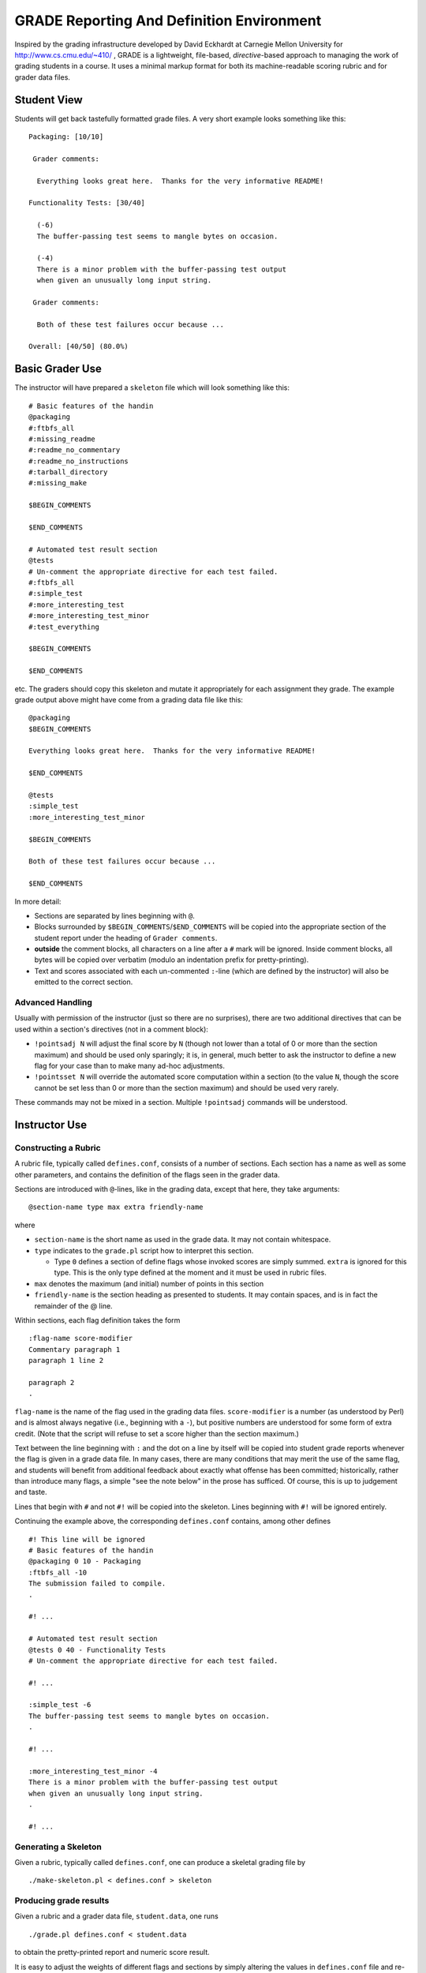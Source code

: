 ##########################################
GRADE Reporting And Definition Environment
##########################################

Inspired by the grading infrastructure developed by David Eckhardt at
Carnegie Mellon University for http://www.cs.cmu.edu/~410/ , GRADE is a
lightweight, file-based, *directive*-based approach to managing the work of
grading students in a course.  It uses a minimal markup format for both its
machine-readable scoring rubric and for grader data files.

Student View
############

Students will get back tastefully formatted grade files.  A very short
example looks something like this::

  Packaging: [10/10]

   Grader comments:

    Everything looks great here.  Thanks for the very informative README!

  Functionality Tests: [30/40]
  
    (-6)
    The buffer-passing test seems to mangle bytes on occasion.
    
    (-4)
    There is a minor problem with the buffer-passing test output
    when given an unusually long input string.
    
   Grader comments: 
    
    Both of these test failures occur because ...

  Overall: [40/50] (80.0%)

Basic Grader Use
################

The instructor will have prepared a ``skeleton`` file which will look
something like this::

  # Basic features of the handin 
  @packaging
  #:ftbfs_all
  #:missing_readme
  #:readme_no_commentary
  #:readme_no_instructions
  #:tarball_directory
  #:missing_make

  $BEGIN_COMMENTS

  $END_COMMENTS

  # Automated test result section
  @tests
  # Un-comment the appropriate directive for each test failed.
  #:ftbfs_all
  #:simple_test
  #:more_interesting_test
  #:more_interesting_test_minor
  #:test_everything

  $BEGIN_COMMENTS

  $END_COMMENTS

etc.  The graders should copy this skeleton and mutate it appropriately for
each assignment they grade.  The example grade output above might have come
from a grading data file like this::

  @packaging
  $BEGIN_COMMENTS

  Everything looks great here.  Thanks for the very informative README!

  $END_COMMENTS

  @tests
  :simple_test
  :more_interesting_test_minor

  $BEGIN_COMMENTS

  Both of these test failures occur because ...

  $END_COMMENTS

In more detail:

* Sections are separated by lines beginning with ``@``.

* Blocks surrounded by ``$BEGIN_COMMENTS``/``$END_COMMENTS`` will be copied
  into the appropriate section of the student report under the heading of
  ``Grader comments``.

* **outside** the comment blocks, all characters on a line after a ``#``
  mark will be ignored.  Inside comment blocks, all bytes will be copied
  over verbatim (modulo an indentation prefix for pretty-printing).

* Text and scores associated with each un-commented ``:``-line (which are
  defined by the instructor) will also be emitted to the correct section.

Advanced Handling
-----------------

Usually with permission of the instructor (just so there are no surprises),
there are two additional directives that can be used within a section's
directives (not in a comment block):

* ``!pointsadj N`` will adjust the final score by ``N`` (though not lower
  than a total of 0 or more than the section maximum) and should be used
  only sparingly; it is, in general, much better to ask the instructor to
  define a new flag for your case than to make many ad-hoc adjustments.

* ``!pointsset N`` will override the automated score computation within a
  section (to the value ``N``, though the score cannot be set less than 0 or
  more than the section maximum) and should be used very rarely.

These commands may not be mixed in a section.  Multiple ``!pointsadj``
commands will be understood.

Instructor Use
##############

Constructing a Rubric
---------------------

A rubric file, typically called ``defines.conf``, consists of a number of
sections.  Each section has a name as well as some other parameters, and
contains the definition of the flags seen in the grader data.

Sections are introduced with ``@``-lines, like in the grading data, except
that here, they take arguments::

  @section-name type max extra friendly-name

where

* ``section-name`` is the short name as used in the grade data.  It may
  not contain whitespace.

* ``type`` indicates to the ``grade.pl`` script how to interpret this
  section.

  * Type ``0`` defines a section of define flags whose invoked scores are
    simply summed.  ``extra`` is ignored for this type.  This is the only
    type defined at the moment and it must be used in rubric files.

* ``max`` denotes the maximum (and initial) number of points in this section

* ``friendly-name`` is the section heading as presented to students.  It may
  contain spaces, and is in fact the remainder of the @ line.

Within sections, each flag definition takes the form ::

   :flag-name score-modifier
   Commentary paragraph 1
   paragraph 1 line 2

   paragraph 2
   .

``flag-name`` is the name of the flag used in the grading data files.
``score-modifier`` is a number (as understood by Perl) and is almost always
negative (i.e., beginning with a ``-``), but positive numbers are understood
for some form of extra credit.  (Note that the script will refuse to set a
score higher than the section maximum.)

Text between the line beginning with ``:`` and the dot on a line by itself
will be copied into student grade reports whenever the flag is given in a
grade data file.  In many cases, there are many conditions that may merit
the use of the same flag, and students will benefit from additional feedback
about exactly what offense has been committed; historically, rather than
introduce many flags, a simple "see the note below" in the prose has
sufficed.  Of course, this is up to judgement and taste.

Lines that begin with ``#`` and not ``#!`` will be copied into the skeleton.
Lines beginning with ``#!`` will be ignored entirely.

Continuing the example above, the corresponding ``defines.conf`` contains,
among other defines ::

  #! This line will be ignored
  # Basic features of the handin 
  @packaging 0 10 - Packaging
  :ftbfs_all -10
  The submission failed to compile.
  .

  #! ...

  # Automated test result section
  @tests 0 40 - Functionality Tests
  # Un-comment the appropriate directive for each test failed.

  #! ...

  :simple_test -6
  The buffer-passing test seems to mangle bytes on occasion.
  .

  #! ...
   
  :more_interesting_test_minor -4
  There is a minor problem with the buffer-passing test output
  when given an unusually long input string.
  .

  #! ...

Generating a Skeleton
---------------------

Given a rubric, typically called ``defines.conf``, one can produce a
skeletal grading file by ::

  ./make-skeleton.pl < defines.conf > skeleton

Producing grade results
-----------------------

Given a rubric and a grader data file, ``student.data``, one runs ::

  ./grade.pl defines.conf < student.data

to obtain the pretty-printed report and numeric score result.

It is easy to adjust the weights of different flags and sections by simply
altering the values in ``defines.conf`` file and re-running the ``grade.pl``
script.
